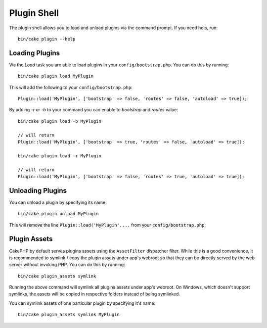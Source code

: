 .. _plugin-shell:

Plugin Shell
############

The plugin shell allows you to load and unload plugins via the command prompt.
If you need help, run::

    bin/cake plugin --help


Loading Plugins
---------------

Via the `Load` task you are able to load plugins in your
``config/bootstrap.php``. You can do this by running::

    bin/cake plugin load MyPlugin

This will add the following to your ``config/bootstrap.php``::

    Plugin::load('MyPlugin', ['bootstrap' => false, 'routes' => false, 'autoload' => true]);

By adding `-r` or `-b` to your command you can enable to `bootstrap` and
`routes` value::

    bin/cake plugin load -b MyPlugin

    // will return
    Plugin::load('MyPlugin', ['bootstrap' => true, 'routes' => false, 'autoload' => true]);

    bin/cake plugin load -r MyPlugin

    // will return
    Plugin::load('MyPlugin', ['bootstrap' => false, 'routes' => true, 'autoload' => true]);

Unloading Plugins
-----------------

You can unload a plugin by specifying its name::

    bin/cake plugin unload MyPlugin

This will remove the line ``Plugin::load('MyPlugin',...`` from your
``config/bootstrap.php``.

.. meta::
    :title lang=en: Plugin Shell
    :keywords lang=en: api docs,shell,plugin,load,unload

Plugin Assets
-------------

CakePHP by default serves plugins assets using the ``AssetFilter`` dispatcher
filter. While this is a good convenience, it is recommended to symlink / copy
the plugin assets under app's webroot so that they can be directly served by the
web server without invoking PHP. You can do this by running::

    bin/cake plugin_assets symlink

Running the above command will symlink all plugins assets under app's webroot.
On Windows, which doesn't support symlinks, the assets will be copied in
respective folders instead of being symlinked.

You can symlink assets of one particular plugin by specifying it's name::

    bin/cake plugin_assets symlink MyPlugin

.. meta::
    :title lang=en: Plugin Assets Shell
    :keywords lang=en: plugin,assets
